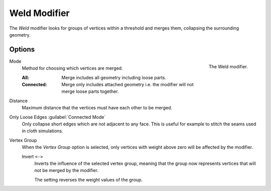 .. index:: Modeling Modifiers; Weld Modifier
.. _bpy.types.WeldModifier:

*************
Weld Modifier
*************

The *Weld* modifier looks for groups of vertices within a threshold and merges them,
collapsing the surrounding geometry.


Options
=======

.. figure:: /images/modeling_modifiers_generate_weld_panel_connected.png
   :align: right
   :width: 300px

   The Weld modifier.

Mode
   Method for choosing which vertices are merged.

   :All: Merge includes all geometry including loose parts.
   :Connected: Merge only includes attached geometry i.e. the modifier will not merge loose parts together.

Distance
   Maximum distance that the vertices must have each other to be merged.

Only Loose Edges :guilabel:`Connected Mode`
   Only collapse short edges which are not adjacent to any face.
   This is useful for example to stitch the seams used in cloth simulations.

Vertex Group
   When the *Vertex Group* option is selected, only vertices with weight above zero will be affected by the modifier.

   Invert ``<->``
      Inverts the influence of the selected vertex group, meaning that the group
      now represents vertices that will not be merged by the modifier.

      The setting reverses the weight values of the group.
